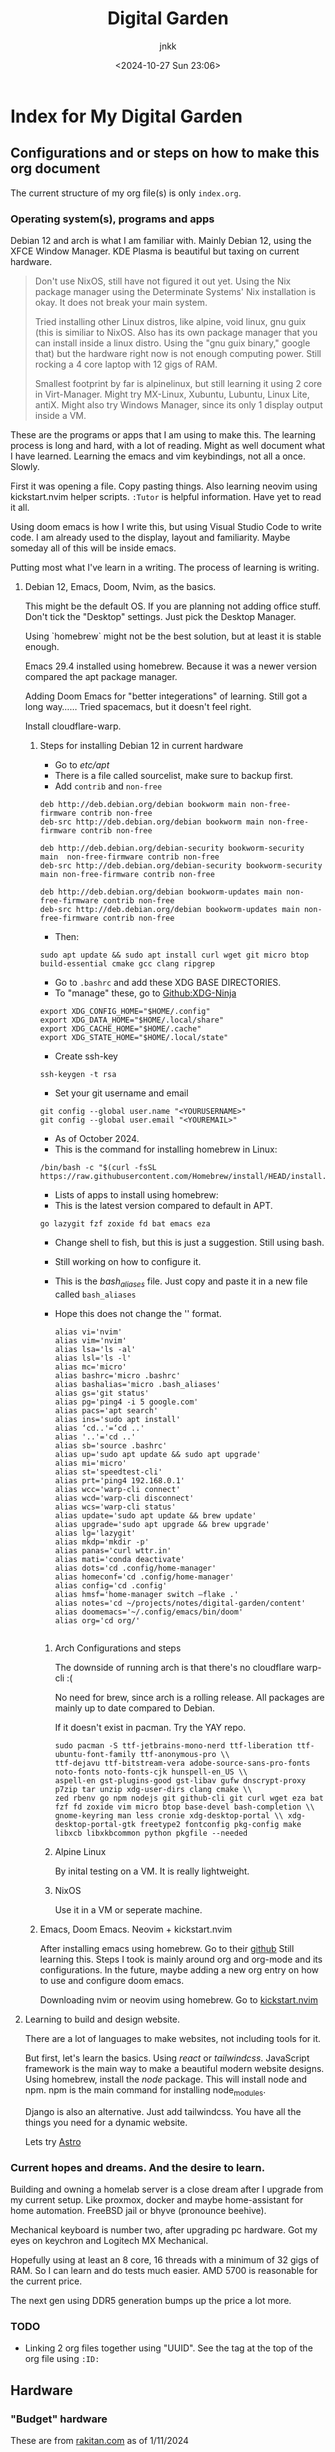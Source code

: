 :PROPERTIES:
:ID:       fca93980-a2e1-45c1-b5e0-063f8f0a95fc
:END:
#+title: Digital Garden
#+author: jnkk
#+date: <2024-10-27 Sun 23:06>
#+startup: content


* Index for My Digital Garden

** Configurations and or steps on how to make this org document

The current structure of my org file(s) is only =index.org=.


*** Operating system(s), programs and apps

Debian 12 and arch is what I am familiar with. Mainly Debian 12, using the XFCE Window Manager. KDE Plasma is beautiful but taxing on current hardware.

#+begin_quote
Don't use NixOS, still have not figured it out yet. Using the Nix package manager using the Determinate Systems' Nix installation is okay. It does not break your main system.

Tried installing other Linux distros, like alpine, void linux, gnu guix (this is similiar to NixOS. Also has its own package manager that you can install inside a linux distro. Using the "gnu guix binary," google that) but the hardware right now is not enough computing power. Still rocking a 4 core laptop with 12 gigs of RAM.

Smallest footprint by far is alpinelinux, but still learning it using 2 core in Virt-Manager.
Might try MX-Linux, Xubuntu, Lubuntu, Linux Lite, antiX.
Might also try Windows Manager, since its only 1 display output inside a VM.
#+end_quote

These are the programs or apps that I am using to make this.
The learning process is long and hard, with a lot of reading. Might as well document what I have learned.
Learning the emacs and vim keybindings, not all a once. Slowly.

First it was opening a file. Copy pasting things.
Also learning neovim using kickstart.nvim helper scripts.
=:Tutor= is helpful information. Have yet to read it all.

Using doom emacs is how I write this, but using Visual Studio Code to write code. I am already used to the display, layout and familiarity. Maybe someday all of this will be inside emacs.

Putting most what I've learn in a writing. The process of learning is writing.

**** Debian 12, Emacs, Doom, Nvim, as the basics.

This might be the default OS.
If you are planning not adding office stuff. Don't tick the "Desktop" settings. Just pick the Desktop Manager.

Using `homebrew` might not be the best solution, but at least it is stable enough.

Emacs 29.4 installed using homebrew. Because it was a newer version compared the apt package manager.

Adding Doom Emacs for "better integerations" of learning. Still got a long way......
Tried spacemacs, but it doesn't feel right.

Install cloudflare-warp.

***** Steps for installing Debian 12 in current hardware

- Go to /etc/apt/
- There is a file called sourcelist, make sure to backup first.
- Add =contrib= and =non-free=

#+begin_src
deb http://deb.debian.org/debian bookworm main non-free-firmware contrib non-free
deb-src http://deb.debian.org/debian bookworm main non-free-firmware contrib non-free

deb http://deb.debian.org/debian-security bookworm-security main  non-free-firmware contrib non-free
deb-src http://deb.debian.org/debian-security bookworm-security main non-free-firmware contrib non-free

deb http://deb.debian.org/debian bookworm-updates main non-free-firmware contrib non-free
deb-src http://deb.debian.org/debian bookworm-updates main non-free-firmware contrib non-free
#+end_src

- Then:

#+begin_src
sudo apt update && sudo apt install curl wget git micro btop build-essential cmake gcc clang ripgrep
#+end_src

- Go to =.bashrc= and add these XDG BASE DIRECTORIES.
- To "manage" these, go to [[https://github.com/b3nj5m1n/xdg-ninja][Github:XDG-Ninja]]

#+begin_src
export XDG_CONFIG_HOME="$HOME/.config"
export XDG_DATA_HOME="$HOME/.local/share"
export XDG_CACHE_HOME="$HOME/.cache"
export XDG_STATE_HOME="$HOME/.local/state"
#+end_src

- Create ssh-key

#+begin_src
ssh-keygen -t rsa
#+end_src

- Set your git username and email

#+begin_src
git config --global user.name "<YOURUSERNAME>"
git config --global user.email "<YOUREMAIL>"
#+end_src

- As of October 2024.
- This is the command for installing homebrew in Linux:

#+begin_src
/bin/bash -c "$(curl -fsSL https://raw.githubusercontent.com/Homebrew/install/HEAD/install.sh)"
#+end_src

- Lists of apps to install using homebrew:
- This is the latest version compared to default in APT.

#+begin_src
go lazygit fzf zoxide fd bat emacs eza
#+end_src

- Change shell to fish, but this is just a suggestion. Still using bash.
- Still working on how to configure it.

- This is the /bash_aliases/ file. Just copy and paste it in a new file called =bash_aliases=
- Hope this does not change the '' format.

  #+begin_src
alias vi='nvim'
alias vim='nvim'
alias lsa='ls -al'
alias lsl='ls -l'
alias mc='micro'
alias bashrc='micro .bashrc'
alias bashalias='micro .bash_aliases'
alias gs='git status'
alias pg='ping4 -i 5 google.com'
alias pacs='apt search'
alias ins='sudo apt install'
alias ‘cd..'=‘cd ..'
alias '..'='cd ..'
alias sb='source .bashrc'
alias up='sudo apt update && sudo apt upgrade'
alias mi='micro'
alias st='speedtest-cli'
alias prt='ping4 192.168.0.1'
alias wcc='warp-cli connect'
alias wcd='warp-cli disconnect'
alias wcs='warp-cli status'
alias update='sudo apt update && brew update'
alias upgrade='sudo apt upgrade && brew upgrade'
alias lg='lazygit'
alias mkdp='mkdir -p'
alias panas='curl wttr.in'
alias mati='conda deactivate'
alias dots='cd .config/home-manager'
alias homeconf='cd .config/home-manager'
alias config='cd .config'
alias hmsf='home-manager switch —flake .'
alias notes='cd ~/projects/notes/digital-garden/content'
alias doomemacs='~/.config/emacs/bin/doom'
alias org='cd org/'

#+end_src



****** Arch Configurations and steps

The downside of running arch is that there's no cloudflare warp-cli :(

No need for brew, since arch is a rolling release.
All packages are mainly up to date compared to Debian.

If it doesn't exist in pacman. Try the YAY repo.

#+begin_src
sudo pacman -S ttf-jetbrains-mono-nerd ttf-liberation ttf-ubuntu-font-family ttf-anonymous-pro \\
ttf-dejavu ttf-bitstream-vera adobe-source-sans-pro-fonts noto-fonts noto-fonts-cjk hunspell-en_US \\
aspell-en gst-plugins-good gst-libav gufw dnscrypt-proxy p7zip tar unzip xdg-user-dirs clang cmake \\
zed rbenv go npm nodejs git github-cli git curl wget eza bat fzf fd zoxide vim micro btop base-devel bash-completion \\
gnome-keyring man less cronie xdg-desktop-portal \\ xdg-desktop-portal-gtk freetype2 fontconfig pkg-config make libxcb libxkbcommon python pkgfile --needed
#+end_src

****** Alpine Linux

By inital testing on a VM. It is really lightweight.

****** NixOS

Use it in a VM or seperate machine.

***** Emacs, Doom Emacs. Neovim + kickstart.nvim

After installing emacs using homebrew.
Go to their [[https://github.com/doomemacs/doomemacs][github]]
Still learning this.
Steps I took is mainly around org and org-mode and its configurations.
In the future, maybe adding a new org entry on how to use and configure doom emacs.

Downloading nvim or neovim using homebrew.
Go to [[https://github.com/nvim-lua/kickstart.nvim][kickstart.nvim]]


**** Learning to build and design website.

There are a lot of languages to make websites, not including tools for it.

But first, let's learn the basics.
Using /react/ or /tailwindcss/. JavaScript framework is the main way to make a beautiful modern website designs.
Using homebrew, install the /node/ package. This will install node and npm.
npm is the main command for installing node_modules.

Django is also an alternative. Just add tailwindcss.
You have all the things you need for a dynamic website.

Lets try [[https://astro.build][Astro]]

*** Current hopes and dreams. And the desire to learn.

Building and owning a homelab server is a close dream after I upgrade from my current setup.
Like proxmox, docker and maybe home-assistant for home automation.
FreeBSD jail or bhyve (pronounce beehive).

Mechanical keyboard is number two, after upgrading pc hardware.
Got my eyes on keychron and Logitech MX Mechanical.

Hopefully using at least an 8 core, 16 threads with a minimum of 32 gigs of RAM. So I can learn and do tests much easier.
AMD 5700 is reasonable for the current price.

The next gen using DDR5 generation bumps up the price a lot more.


*** TODO

- Linking 2 org files together using "UUID". See the tag at the top of the org file using =:ID:=


** Hardware

*** "Budget" hardware

These are from [[https://www.rakitan.com][rakitan.com]] as of 1/11/2024

| Component  | Part                       |    Price |
|------------+----------------------------+----------|
| CPU        | AMD 5700X                  |  2650000 |
| Mobo       | ASRock B550 Steel Legend   |  2530000 |
| CPU Cooler | ID-Cooling A720            |  1000000 |
| RAM        | Corsair 3600 64GB (32gbx2) |  2300000 |
| GPU        | Asrock Radeon 7600 XT 16GB |  5500000 |
| PSU        | Seasonic 750 Watt          |  2200000 |
| Case       | Corsair 4000D Airflow      |  1350000 |
| NVME       | Adata SX6000 Lite 1TB      |   775000 |
| ---------- | -------------------------- |  ------- |
| Total      |                            | 18305000 |
#+TBLFM: $3=vsum(@2..@9)

#+begin_quote name=org-mode-formulae
To add numbers from a column. First is how to know which row and column it is.

Row displayed using an "@" symbol, and a column is "$" symbol.

Using the command => C-c ?
Displays the rows and columns

Using the "formulae" to add:
- Go to the location to which you want to input.

- C-c =

- Is a command to use a formulae. The display output: "$3=".
  This means on the column 3.

- To add numbers, use the vsum.
  The displayed output:=> $3=

  To complete it. Put the function you want to use. Like vsum, to add.
  $3=vsum(@2..@9)

- $3=vsum(@2..@9) means adding numbers from @2 to @9.
  DON'T FORGET the "()" symbol.

#+end_quote

*** Dream hardware
